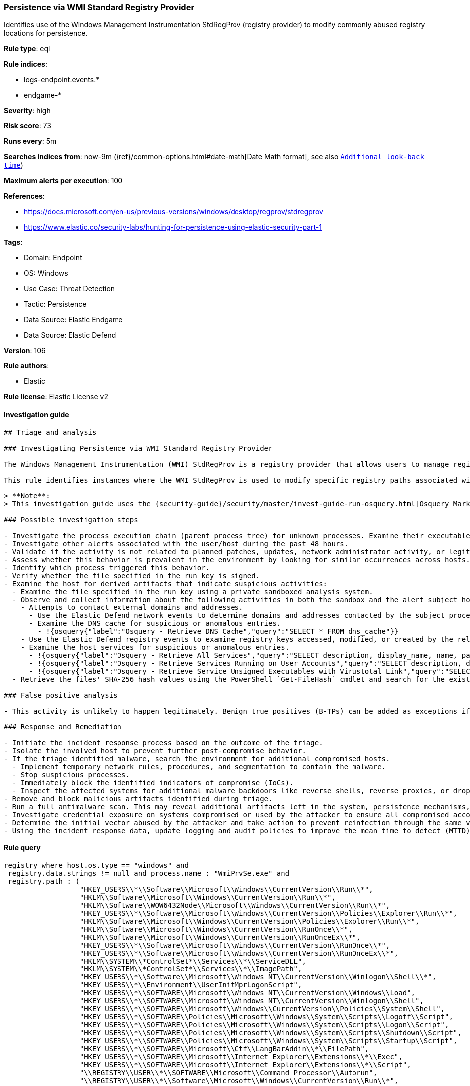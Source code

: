 [[prebuilt-rule-8-10-8-persistence-via-wmi-standard-registry-provider]]
=== Persistence via WMI Standard Registry Provider

Identifies use of the Windows Management Instrumentation StdRegProv (registry provider) to modify commonly abused registry locations for persistence.

*Rule type*: eql

*Rule indices*: 

* logs-endpoint.events.*
* endgame-*

*Severity*: high

*Risk score*: 73

*Runs every*: 5m

*Searches indices from*: now-9m ({ref}/common-options.html#date-math[Date Math format], see also <<rule-schedule, `Additional look-back time`>>)

*Maximum alerts per execution*: 100

*References*: 

* https://docs.microsoft.com/en-us/previous-versions/windows/desktop/regprov/stdregprov
* https://www.elastic.co/security-labs/hunting-for-persistence-using-elastic-security-part-1

*Tags*: 

* Domain: Endpoint
* OS: Windows
* Use Case: Threat Detection
* Tactic: Persistence
* Data Source: Elastic Endgame
* Data Source: Elastic Defend

*Version*: 106

*Rule authors*: 

* Elastic

*Rule license*: Elastic License v2


==== Investigation guide


[source, markdown]
----------------------------------
## Triage and analysis

### Investigating Persistence via WMI Standard Registry Provider

The Windows Management Instrumentation (WMI) StdRegProv is a registry provider that allows users to manage registry keys and values on Windows systems. Adversaries may abuse this functionality to modify registry locations commonly used for persistence, enabling them to maintain unauthorized access to a system.

This rule identifies instances where the WMI StdRegProv is used to modify specific registry paths associated with persistence mechanisms.

> **Note**:
> This investigation guide uses the {security-guide}/security/master/invest-guide-run-osquery.html[Osquery Markdown Plugin] introduced in Elastic Stack version 8.5.0. Older Elastic Stack versions will display unrendered Markdown in this guide.

### Possible investigation steps

- Investigate the process execution chain (parent process tree) for unknown processes. Examine their executable files for prevalence, whether they are located in expected locations, and if they are signed with valid digital signatures.
- Investigate other alerts associated with the user/host during the past 48 hours.
- Validate if the activity is not related to planned patches, updates, network administrator activity, or legitimate software installations.
- Assess whether this behavior is prevalent in the environment by looking for similar occurrences across hosts.
- Identify which process triggered this behavior.
- Verify whether the file specified in the run key is signed.
- Examine the host for derived artifacts that indicate suspicious activities:
  - Examine the file specified in the run key using a private sandboxed analysis system.
  - Observe and collect information about the following activities in both the sandbox and the alert subject host:
    - Attempts to contact external domains and addresses.
      - Use the Elastic Defend network events to determine domains and addresses contacted by the subject process by filtering by the process' `process.entity_id`.
      - Examine the DNS cache for suspicious or anomalous entries.
        - !{osquery{"label":"Osquery - Retrieve DNS Cache","query":"SELECT * FROM dns_cache"}}
    - Use the Elastic Defend registry events to examine registry keys accessed, modified, or created by the related processes in the process tree.
    - Examine the host services for suspicious or anomalous entries.
      - !{osquery{"label":"Osquery - Retrieve All Services","query":"SELECT description, display_name, name, path, pid, service_type, start_type, status, user_account FROM services"}}
      - !{osquery{"label":"Osquery - Retrieve Services Running on User Accounts","query":"SELECT description, display_name, name, path, pid, service_type, start_type, status, user_account FROM services WHERE\nNOT (user_account LIKE '%LocalSystem' OR user_account LIKE '%LocalService' OR user_account LIKE '%NetworkService' OR\nuser_account == null)\n"}}
      - !{osquery{"label":"Osquery - Retrieve Service Unsigned Executables with Virustotal Link","query":"SELECT concat('https://www.virustotal.com/gui/file/', sha1) AS VtLink, name, description, start_type, status, pid,\nservices.path FROM services JOIN authenticode ON services.path = authenticode.path OR services.module_path =\nauthenticode.path JOIN hash ON services.path = hash.path WHERE authenticode.result != 'trusted'\n"}}
  - Retrieve the files' SHA-256 hash values using the PowerShell `Get-FileHash` cmdlet and search for the existence and reputation of the hashes in resources like VirusTotal, Hybrid-Analysis, CISCO Talos, Any.run, etc.

### False positive analysis

- This activity is unlikely to happen legitimately. Benign true positives (B-TPs) can be added as exceptions if necessary.

### Response and Remediation

- Initiate the incident response process based on the outcome of the triage.
- Isolate the involved host to prevent further post-compromise behavior.
- If the triage identified malware, search the environment for additional compromised hosts.
  - Implement temporary network rules, procedures, and segmentation to contain the malware.
  - Stop suspicious processes.
  - Immediately block the identified indicators of compromise (IoCs).
  - Inspect the affected systems for additional malware backdoors like reverse shells, reverse proxies, or droppers that attackers could use to reinfect the system.
- Remove and block malicious artifacts identified during triage.
- Run a full antimalware scan. This may reveal additional artifacts left in the system, persistence mechanisms, and malware components.
- Investigate credential exposure on systems compromised or used by the attacker to ensure all compromised accounts are identified. Reset passwords for these accounts and other potentially compromised credentials, such as email, business systems, and web services.
- Determine the initial vector abused by the attacker and take action to prevent reinfection through the same vector.
- Using the incident response data, update logging and audit policies to improve the mean time to detect (MTTD) and the mean time to respond (MTTR).

----------------------------------

==== Rule query


[source, js]
----------------------------------
registry where host.os.type == "windows" and
 registry.data.strings != null and process.name : "WmiPrvSe.exe" and
 registry.path : (
                  "HKEY_USERS\\*\\Software\\Microsoft\\Windows\\CurrentVersion\\Run\\*",
                  "HKLM\\Software\\Microsoft\\Windows\\CurrentVersion\\Run\\*",
                  "HKLM\\Software\\WOW6432Node\\Microsoft\\Windows\\CurrentVersion\\Run\\*",
                  "HKEY_USERS\\*\\Software\\Microsoft\\Windows\\CurrentVersion\\Policies\\Explorer\\Run\\*",
                  "HKLM\\Software\\Microsoft\\Windows\\CurrentVersion\\Policies\\Explorer\\Run\\*",
                  "HKLM\\Software\\Microsoft\\Windows\\CurrentVersion\\RunOnce\\*",
                  "HKLM\\Software\\Microsoft\\Windows\\CurrentVersion\\RunOnceEx\\*",
                  "HKEY_USERS\\*\\Software\\Microsoft\\Windows\\CurrentVersion\\RunOnce\\*",
                  "HKEY_USERS\\*\\Software\\Microsoft\\Windows\\CurrentVersion\\RunOnceEx\\*",
                  "HKLM\\SYSTEM\\*ControlSet*\\Services\\*\\ServiceDLL",
                  "HKLM\\SYSTEM\\*ControlSet*\\Services\\*\\ImagePath",
                  "HKEY_USERS\\*\\Software\\Microsoft\\Windows NT\\CurrentVersion\\Winlogon\\Shell\\*",
                  "HKEY_USERS\\*\\Environment\\UserInitMprLogonScript",
                  "HKEY_USERS\\*\\SOFTWARE\\Microsoft\\Windows NT\\CurrentVersion\\Windows\\Load",
                  "HKEY_USERS\\*\\SOFTWARE\\Microsoft\\Windows NT\\CurrentVersion\\Winlogon\\Shell",
                  "HKEY_USERS\\*\\SOFTWARE\\Microsoft\\Windows\\CurrentVersion\\Policies\\System\\Shell",
                  "HKEY_USERS\\*\\SOFTWARE\\Policies\\Microsoft\\Windows\\System\\Scripts\\Logoff\\Script",
                  "HKEY_USERS\\*\\SOFTWARE\\Policies\\Microsoft\\Windows\\System\\Scripts\\Logon\\Script",
                  "HKEY_USERS\\*\\SOFTWARE\\Policies\\Microsoft\\Windows\\System\\Scripts\\Shutdown\\Script",
                  "HKEY_USERS\\*\\SOFTWARE\\Policies\\Microsoft\\Windows\\System\\Scripts\\Startup\\Script",
                  "HKEY_USERS\\*\\SOFTWARE\\Microsoft\\Ctf\\LangBarAddin\\*\\FilePath",
                  "HKEY_USERS\\*\\SOFTWARE\\Microsoft\\Internet Explorer\\Extensions\\*\\Exec",
                  "HKEY_USERS\\*\\SOFTWARE\\Microsoft\\Internet Explorer\\Extensions\\*\\Script",
                  "\\REGISTRY\\USER\\*\\SOFTWARE\\Microsoft\\Command Processor\\Autorun",
                  "\\REGISTRY\\USER\\*\\Software\\Microsoft\\Windows\\CurrentVersion\\Run\\*",
                  "\\REGISTRY\\MACHINE\\Software\\Microsoft\\Windows\\CurrentVersion\\Run\\*",
                  "\\REGISTRY\\MACHINE\\Software\\WOW6432Node\\Microsoft\\Windows\\CurrentVersion\\Run\\*",
                  "\\REGISTRY\\USER\\*\\Software\\Microsoft\\Windows\\CurrentVersion\\Policies\\Explorer\\Run\\*",
                  "\\REGISTRY\\MACHINE\\Software\\Microsoft\\Windows\\CurrentVersion\\Policies\\Explorer\\Run\\*",
                  "\\REGISTRY\\MACHINE\\Software\\Microsoft\\Windows\\CurrentVersion\\RunOnce\\*",
                  "\\REGISTRY\\MACHINE\\Software\\Microsoft\\Windows\\CurrentVersion\\RunOnceEx\\*",
                  "\\REGISTRY\\USER\\*\\Software\\Microsoft\\Windows\\CurrentVersion\\RunOnce\\*",
                  "\\REGISTRY\\USER\\*\\Software\\Microsoft\\Windows\\CurrentVersion\\RunOnceEx\\*",
                  "\\REGISTRY\\MACHINE\\SYSTEM\\*ControlSet*\\Services\\*\\ServiceDLL",
                  "\\REGISTRY\\MACHINE\\SYSTEM\\*ControlSet*\\Services\\*\\ImagePath",
                  "\\REGISTRY\\USER\\*\\Software\\Microsoft\\Windows NT\\CurrentVersion\\Winlogon\\Shell\\*",
                  "\\REGISTRY\\USER\\*\\Environment\\UserInitMprLogonScript",
                  "\\REGISTRY\\USER\\*\\SOFTWARE\\Microsoft\\Windows NT\\CurrentVersion\\Windows\\Load",
                  "\\REGISTRY\\USER\\*\\SOFTWARE\\Microsoft\\Windows NT\\CurrentVersion\\Winlogon\\Shell",
                  "\\REGISTRY\\USER\\*\\SOFTWARE\\Microsoft\\Windows\\CurrentVersion\\Policies\\System\\Shell",
                  "\\REGISTRY\\USER\\*\\SOFTWARE\\Policies\\Microsoft\\Windows\\System\\Scripts\\Logoff\\Script",
                  "\\REGISTRY\\USER\\*\\SOFTWARE\\Policies\\Microsoft\\Windows\\System\\Scripts\\Logon\\Script",
                  "\\REGISTRY\\USER\\*\\SOFTWARE\\Policies\\Microsoft\\Windows\\System\\Scripts\\Shutdown\\Script",
                  "\\REGISTRY\\USER\\*\\SOFTWARE\\Policies\\Microsoft\\Windows\\System\\Scripts\\Startup\\Script",
                  "\\REGISTRY\\USER\\*\\SOFTWARE\\Microsoft\\Ctf\\LangBarAddin\\*\\FilePath",
                  "\\REGISTRY\\USER\\*\\SOFTWARE\\Microsoft\\Internet Explorer\\Extensions\\*\\Exec",
                  "\\REGISTRY\\USER\\*\\SOFTWARE\\Microsoft\\Internet Explorer\\Extensions\\*\\Script",
                  "\\REGISTRY\\USER\\*\\SOFTWARE\\Microsoft\\Command Processor\\Autorun"
                  )

----------------------------------

*Framework*: MITRE ATT&CK^TM^

* Tactic:
** Name: Persistence
** ID: TA0003
** Reference URL: https://attack.mitre.org/tactics/TA0003/
* Technique:
** Name: Create or Modify System Process
** ID: T1543
** Reference URL: https://attack.mitre.org/techniques/T1543/
* Sub-technique:
** Name: Windows Service
** ID: T1543.003
** Reference URL: https://attack.mitre.org/techniques/T1543/003/
* Technique:
** Name: Boot or Logon Autostart Execution
** ID: T1547
** Reference URL: https://attack.mitre.org/techniques/T1547/
* Sub-technique:
** Name: Registry Run Keys / Startup Folder
** ID: T1547.001
** Reference URL: https://attack.mitre.org/techniques/T1547/001/
* Tactic:
** Name: Execution
** ID: TA0002
** Reference URL: https://attack.mitre.org/tactics/TA0002/
* Technique:
** Name: Windows Management Instrumentation
** ID: T1047
** Reference URL: https://attack.mitre.org/techniques/T1047/
